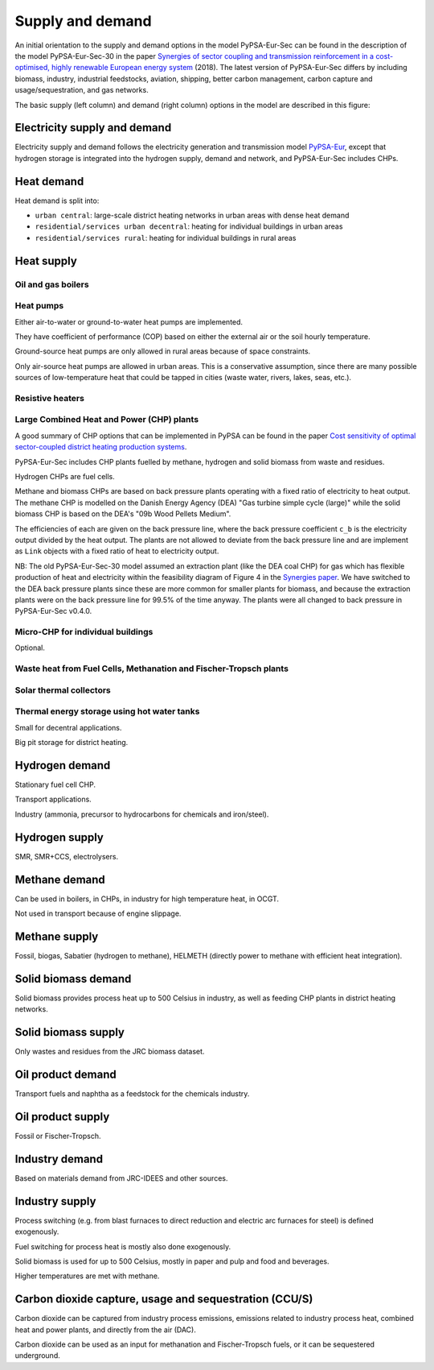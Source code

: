 .. _supply_demand:

##########################################
Supply and demand
##########################################

An initial orientation to the supply and demand options in the model
PyPSA-Eur-Sec can be found in the description of the model
PyPSA-Eur-Sec-30 in the paper `Synergies of sector coupling and
transmission reinforcement in a cost-optimised, highly renewable
European energy system <https://arxiv.org/abs/1801.05290>`_ (2018).
The latest version of PyPSA-Eur-Sec differs by including biomass,
industry, industrial feedstocks, aviation, shipping, better carbon
management, carbon capture and usage/sequestration, and gas networks.

The basic supply (left column) and demand (right column) options in the model are described in this figure:

.. image:: ../graphics/multisector_figure.png



Electricity supply and demand
=============================

Electricity supply and demand follows the electricity generation and
transmission model `PyPSA-Eur <https://github.com/PyPSA/pypsa-eur>`_,
except that hydrogen storage is integrated into the hydrogen supply,
demand and network, and PyPSA-Eur-Sec includes CHPs.

Heat demand
=============================

Heat demand is split into:

* ``urban central``: large-scale district heating networks in urban areas with dense heat demand
* ``residential/services urban decentral``: heating for individual buildings in urban areas
* ``residential/services rural``: heating for individual buildings in rural areas


Heat supply
=======================

Oil and gas boilers
--------------------

Heat pumps
-------------

Either air-to-water or ground-to-water heat pumps are implemented.

They have coefficient of performance (COP) based on either the
external air or the soil hourly temperature.

Ground-source heat pumps are only allowed in rural areas because of
space constraints.

Only air-source heat pumps are allowed in urban areas. This is a
conservative assumption, since there are many possible sources of
low-temperature heat that could be tapped in cities (waste water,
rivers, lakes, seas, etc.).

Resistive heaters
--------------------


Large Combined Heat and Power (CHP) plants
--------------------------------------------

A good summary of CHP options that can be implemented in PyPSA can be found in the paper `Cost sensitivity of optimal sector-coupled district heating production systems <https://doi.org/10.1016/j.energy.2018.10.044>`_.

PyPSA-Eur-Sec includes CHP plants fuelled by methane, hydrogen and solid biomass from waste and residues.

Hydrogen CHPs are fuel cells.

Methane and biomass CHPs are based on back pressure plants operating with a fixed ratio of electricity to heat output. The methane CHP is modelled on the Danish Energy Agency (DEA) "Gas turbine simple cycle (large)" while the solid biomass CHP is based on the DEA's "09b Wood Pellets Medium".

The efficiencies of each are given on the back pressure line, where the back pressure coefficient ``c_b`` is the electricity output divided by the heat output. The plants are not allowed to deviate from the back pressure line and are implement as ``Link`` objects with a fixed ratio of heat to electricity output.


NB: The old PyPSA-Eur-Sec-30 model assumed an extraction plant (like the DEA coal CHP) for gas which has flexible production of heat and electricity within the feasibility diagram of Figure 4 in the `Synergies paper <https://arxiv.org/abs/1801.05290>`_. We have switched to the DEA back pressure plants since these are more common for smaller plants for biomass, and because the extraction plants were on the back pressure line for 99.5% of the time anyway. The plants were all changed to back pressure in PyPSA-Eur-Sec v0.4.0.


Micro-CHP for individual buildings
-----------------------------------

Optional.

Waste heat from Fuel Cells, Methanation and Fischer-Tropsch plants
-------------------------------------------------------------------


Solar thermal collectors
-------------------------

Thermal energy storage using hot water tanks
---------------------------------------------

Small for decentral applications.

Big pit storage for district heating.


Hydrogen demand
==================

Stationary fuel cell CHP.

Transport applications.

Industry (ammonia, precursor to hydrocarbons for chemicals and iron/steel).


Hydrogen supply
=================

SMR, SMR+CCS, electrolysers.


Methane demand
==================

Can be used in boilers, in CHPs, in industry for high temperature heat, in OCGT.

Not used in transport because of engine slippage.

Methane supply
=================

Fossil, biogas, Sabatier (hydrogen to methane), HELMETH (directly power to methane with efficient heat integration).


Solid biomass demand
=====================

Solid biomass provides process heat up to 500 Celsius in industry, as well as feeding CHP plants in district heating networks.

Solid biomass supply
=====================

Only wastes and residues from the JRC biomass dataset.


Oil product demand
=====================

Transport fuels and naphtha as a feedstock for the chemicals industry.

Oil product supply
======================

Fossil or Fischer-Tropsch.


Industry demand
================

Based on materials demand from JRC-IDEES and other sources.


Industry supply
================

Process switching (e.g. from blast furnaces to direct reduction and electric arc furnaces for steel) is defined exogenously.

Fuel switching for process heat is mostly also done exogenously.

Solid biomass is used for up to 500 Celsius, mostly in paper and pulp and food and beverages.

Higher temperatures are met with methane.


Carbon dioxide capture, usage and sequestration (CCU/S)
=========================================================

Carbon dioxide can be captured from industry process emissions,
emissions related to industry process heat, combined heat and power
plants, and directly from the air (DAC).

Carbon dioxide can be used as an input for methanation and
Fischer-Tropsch fuels, or it can be sequestered underground.

